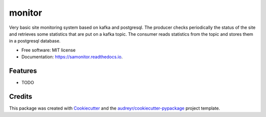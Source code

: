 =======
monitor
=======


.. image:: https://img.shields.io/pypi/v/monitor.svg
        :target: https://test.pypi.org/project/monitor/0.1.6/

.. image:: https://img.shields.io/travis/fieryjoy/monitor.svg
        :target: https://travis-ci.com/fieryjoy/monitor

.. image:: https://readthedocs.org/projects/monitor/badge/?version=latest
        :target: https://samonitor.readthedocs.io/en/latest/?badge=latest
        :alt: Documentation Status




Very basic site monitoring system based on kafka and postgresql.
The producer checks periodically the status of the site and retrieves some statistics that are put on a kafka topic.
The consumer reads statistics from the topic and stores them in a postgresql database.


* Free software: MIT license
* Documentation: https://samonitor.readthedocs.io.


Features
--------

* TODO

Credits
-------

This package was created with Cookiecutter_ and the `audreyr/cookiecutter-pypackage`_ project template.

.. _Cookiecutter: https://github.com/audreyr/cookiecutter
.. _`audreyr/cookiecutter-pypackage`: https://github.com/audreyr/cookiecutter-pypackage
